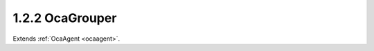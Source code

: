 .. _ocagrouper:

1.2.2  OcaGrouper
=================

Extends :ref:`OcaAgent <ocaagent>`.

.. cpp:class:: OcaGrouper: OcaAgent

    **Concept** ** ** A **grouper** is an object responsible for
    aggregating property values. An **actuator grouper** allows control of
    many actuator objects from a single input value; a **sensor grouper**
    allows observing many sensor objects via a single output value.
    Actuator groupers are described below; sensor groupers are TBD. In a
    working media system, many actuator objects (we will call them
    **citizens** ) will be members of multiple groups. For example, in a
    multiway stereo sound reinforcement system, the left woofer power
    amplifier might be controlled by a master gain group, a left-side gain
    group, and a woofer gain group. To manage the interactions of these
    multiple memberships, we need a single entity that manages all three
    of these groups, anticipating the interactions and taking appropriate
    action. An actuator grouper is such an entity. The grouper:
    
    - Registers all the groups and all the citizens.
    
    
    - Remembers which citizens belong to which groups.
    
    
    - Computes new property values when group settings change.
    
    
    - Manages overrange and underrange conditions proactively, so that
    citizens are never asked to assume out of range values.
    For any given grouper instance, all of its citizens will all be of the
    same class. Applications may have a number of grouper instances, one
    for each citizen class -- an OcaGain grouper, an OcaFrequency grouper,
    etc. For controlling each group, the grouper creates a proxy object of
    the same class as its citizens, so that the same controller logic can
    be used for either a group or an individual worker. It may be helpful
    to visualize a grouper as a matrix whose rows are groups, columns are
    citizens, and each cell contains information relating to the
    membership of the citizen in the group. This information is called the
    citizen's **enrollment** in the group. **Mechanism** Each Grouper is
    an instance of this class ( **OcaGrouper** ). A **group** is a
    collection of citizens. A citizen that belongs to a group is called a
    **member** of that group. There is a many-to-many relationship between
    groups and citizens -- any citizen can be a member of any number of
    groups. The purpose of the Grouper is to contain the set of groups and
    the set of citizens, to remember which citizens belong to which
    groups, and to compute new aggregate values when settings or readings
    change. The Grouper itself does not provide direct access to parameter
    data values. That access is provided by **group proxies** or by **peer
    to peer** mastering -- see below. It is useful to think of a Grouper
    as a matrix in which groups are rows and citizens are columns. A cell
    of the matrix is nonempty whenever its column (=citizen) belongs to
    its row (=group). Such a cell is called an **enrollment.** **Classes
    of Grouped Objects** Group members can be actuator or sensor objects.
    A group whose members are actuators is called an **actuator group** .
    A group whose members are sensors is called a **sensor group** . All
    the citizens of a given Grouper must be of the same worker class
    (sounds communistic, doesn't it :) called the **citizen class** .
    Typically an application will have multiple Groupers, each one
    supporting a different citizen class. **Adding Groups** New groups can
    be added to the Grouper at any time, using OcaGrouper's **AddGroup**
    method. **Group Proxies; Peer to Peer Mastering** Depending on the
    setting of its **mode** property, a grouper may be in **master-slave
    mode** or **peer to peer mode.** _In master-slave mode_ , each time a
    caller adds a group to a Grouper instance, the Grouper instance
    creates an object known as a **group proxy.** Thus, there is one group
    proxy instance per group.The class of the group proxy is the same as
    the Grouper's citizen class. For example, for a group of OcaGain
    actuators, the group proxy is an OcaGain object. The purpose of the
    group proxy is to allow controllers to access the group's setpoint
    (for actuator groups) or reading (for sensor groups) in the same way
    as they would access individual workers of the citizen class. _In
    peer-to-peer mode_ , no group proxy is created. Instead, the group
    setpoint is changed whenever *any* member's setpoint is changed. In
    effect, all the group's members behave as though they were group
    proxies. **Adding Citizens** New citizens may be added to a Grouper
    instance at any time, using OcaGrouper's **AddCitizen** method.
    Newly-added citizens are by default not members of any group. Citizens
    may be enrolled in groups at any time using OcaGrouper's
    **SetEnrollment** method. **Deleting** The Grouper allows deletion of
    groups and citizens at any time, although excessive deletion may lead
    to sparse memory use, depending on Grouper implementation.
    **Setpoints, Readings, and Aggregation** **Setpoints and Rules** Each
    group has a **setpoint** (for actuator groups) or **reading** (for
    sensor groups) whose value is related to its members' setpoints or
    readings by the combination of two rules:
    
    - The group's **saturation rules** , which control handling of
    overrange conditions; and
    
    
    - Each member's **aggregation rules** , which determine the algorithms
    by which aggregate values are computed.
    ** ** **Scope of the OcaGrouper Class** Many aspects of groupers will
    vary from product to product. **OcaGrouper** is an abstract class that
    defines common concepts and terms for groupers, a canonical control
    interface, and most aspects of membership management . However it but
    stops short of specifying actual semantics. Implementations will need
    to define (at least):
    
    - Saturation rules
    
    
    - Aggregation rules
    
    
    - Error-handling mechanisms (e.g. what happens when a grouper loses
    its connection to a citizen, and what happens when it later
    re-attaches)
    

    .. cpp:member:: OcaClassID ClassID

        This property has id ``3.0``.

        Number that uniquely identifies the class. Note that this differs from
        the object number, which identifies the instantiated object. This
        property is an override of the **OcaRoot** property.

    .. cpp:member:: OcaClassVersionNumber ClassVersion

        This property has id ``3.0``.

        Identifies the interface version of the class. Any change to the class
        definition leads to a higher class version. This property is an
        override of the **OcaRoot** property.

    .. cpp:member:: OcaBoolean ActuatorOrSensor

        This property has id ``3.0``.

        True if Grouper is actuator grouper, false if sensor grouper.

    .. cpp:member:: OcaList<OcaGrouperGroup> Groups

        This property has id ``3.0``.

        List of groups in the grouper. Groups are added to and deleted from a
        grouper by the AdGroup and DeleteGroup methods of OcaGrouper.

    .. cpp:member:: OcaList<OcaGrouperCitizen> Citizens

        This property has id ``3.0``.

        List of citizens defined for this grouper.

    .. cpp:member:: OcaList<OcaGrouperEnrollment> Enrollments

        This property has id ``3.0``.

        List of grouper's enrollments, i.e. which citizen(s) belong to which
        group(s).

    .. cpp:member:: OcaGrouperMode Mode

        This property has id ``3.0``.

        Switch that determines whether grouper is in master-slave mode or
        peer-to-peer mode.

    .. cpp:function:: OcaStatus AddGroup(OcaString Name, OcaUint16 &Index, OcaONo &ProxyONo)

        This method has id ``3.1``.

        Adds a group to the grouper and returns its object number. (The
        group's network address will be the same as the grouper's). The return
        value indicates whether the group was successfully added.

        :param OcaString Name: Input parameter.
        :param OcaUint16 Index: Output parameter.
        :param OcaONo ProxyONo: Output parameter.

    .. cpp:function:: OcaStatus DeleteGroup(OcaUint16 Index)

        This method has id ``3.2``.

        Deletes a group from the grouper. The return value indicates whether
        the group was successfully deleted. Note: index values of deleted
        groups are not reused during the lifetime of the grouper instance.

        :param OcaUint16 Index: Input parameter.

    .. cpp:function:: OcaStatus GetGroupCount(OcaUint16 &Count)

        This method has id ``3.3``.

        Gets the count of groups owned by this grouper. The return value
        indicates whether the count was successfully retrieved.

        :param OcaUint16 Count: Output parameter.

    .. cpp:function:: OcaStatus GetGroupList(OcaList<OcaGrouperGroup> &GroupList)

        This method has id ``3.4``.

        Gets the list of groups owned by this grouper. The return value
        indicates whether the list was successfully retrieved.

        :param OcaList<OcaGrouperGroup> GroupList: Output parameter.

    .. cpp:function:: OcaStatus AddCitizen(OcaGrouperCitizen Citizen, OcaUint16 &CitizenIndex)

        This method has id ``3.5``.

        Adds a target to the group. The return value indicates whether the
        target was successfully added. This method does not enroll the new
        target in any of the grouper's groups -- it merely makes the target
        available for enrollment. Group membership is controlled by the
        SetEnrollment method, q.v.

        :param OcaGrouperCitizen Citizen: Input parameter.
        :param OcaUint16 CitizenIndex: Output parameter.

    .. cpp:function:: OcaStatus DeleteCitizen(OcaUint16 Index)

        This method has id ``3.6``.

        Delete a citizen from the grouper (and therefore from all of its
        groups). The return value indicates whether the citizen was
        successfully deleted. Note: index values of deleted citizens are not
        reused during the lifetime of the grouper instance.

        :param OcaUint16 Index: Input parameter.

    .. cpp:function:: OcaStatus GetCitizenCount(OcaUint16 &Count)

        This method has id ``3.7``.

        Gets the count of citizens registered in this grouper. The return
        value indicates whether the count was successfully retrieved.

        :param OcaUint16 Count: Output parameter.

    .. cpp:function:: OcaStatus GetCitizenList(OcaList<OcaGrouperCitizen> &List)

        This method has id ``3.8``.

        Gets the list of citizens registered in this grouper. The return value
        indicates whether the list was successfully retrieved.

        :param OcaList<OcaGrouperCitizen> List: Output parameter.

    .. cpp:function:: OcaStatus GetEnrollment(OcaGrouperEnrollment Enrollment, OcaBoolean &IsMember)

        This method has id ``3.9``.

        Gets membership status for given target in given group. The return
        value indicates whether the status was successfully retrieved.

        :param OcaGrouperEnrollment Enrollment: Input parameter.
        :param OcaBoolean IsMember: Output parameter.

    .. cpp:function:: OcaStatus SetEnrollment(OcaGrouperEnrollment Enrollment, OcaBoolean IsMember)

        This method has id ``3.10``.

        Sets membership status for given target in given group. The return
        value indicates whether the status was successfully set.

        :param OcaGrouperEnrollment Enrollment: Input parameter.
        :param OcaBoolean IsMember: Input parameter.

    .. cpp:function:: OcaStatus GetGroupMemberList(OcaUint16 Index, OcaList<OcaGrouperCitizen> &Members)

        This method has id ``3.11``.

        Gets the list of members of the given group. The return value
        indicates whether the list was successfully retrieved.

        :param OcaUint16 Index: Input parameter.
        :param OcaList<OcaGrouperCitizen> Members: Output parameter.

    .. cpp:function:: OcaStatus GetActuatorOrSensor(OcaBoolean &ActuatorOrSensor)

        This method has id ``3.12``.

        Gets the value of the ActuatorOrSensor property. The return value
        indicates whether the value was successfully retrieved.

        :param OcaBoolean ActuatorOrSensor: Output parameter.

    .. cpp:function:: OcaStatus SetActuatorOrSensor(OcaBoolean ActuatorOrSensor)

        This method has id ``3.13``.

        Sets the value of the ActuatorOrSensor property. The return value
        indicates whether the value was successfully set.

        :param OcaBoolean ActuatorOrSensor: Input parameter.

    .. cpp:function:: OcaStatus GetMode(OcaGrouperMode &Mode)

        This method has id ``3.14``.

        Gets the value of the Mode property. The return value indicates
        whether the value was successfully retrieved.

        :param OcaGrouperMode Mode: Output parameter.

    .. cpp:function:: OcaStatus SetMode(OcaGrouperMode Mode)

        This method has id ``3.15``.

        Sets the value of the Mode property. The return value indicates
        whether the value was successfully set.

        :param OcaGrouperMode Mode: Input parameter.


